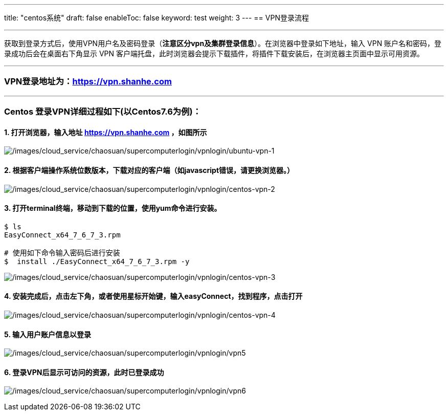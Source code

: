 ---
title: "centos系统"
draft: false
enableToc: false
keyword: test
weight: 3
---
== VPN登录流程

'''''

获取到登录方式后，使用VPN用户名及密码登录（*注意区分vpn及集群登录信息*）。在浏览器中登录如下地址，输入
VPN 账户名和密码，登录成功后会在桌面右下角显示 VPN
客户端托盘，此时浏览器会提示下载插件，将插件下载安装后，在浏览器主页面中显示可用资源。

'''''

=== VPN登录地址为：link:https://vpn.shanhe.com/[https://vpn.shanhe.com]

'''''

=== Centos 登录VPN详细过程如下(以Centos7.6为例)：

==== 1. 打开浏览器，输入地址 link:https://vpn.shanhe.com/[https://vpn.shanhe.com] ，如图所示

image:/images/cloud_service/chaosuan/supercomputerlogin/vpnlogin/ubuntu-vpn-1.png[/images/cloud_service/chaosuan/supercomputerlogin/vpnlogin/ubuntu-vpn-1]

==== 2. 根据客户端操作系统位数版本，下载对应的客户端（如javascript错误，请更换浏览器。）

image:/images/cloud_service/chaosuan/supercomputerlogin/vpnlogin/centos-vpn-2.png[/images/cloud_service/chaosuan/supercomputerlogin/vpnlogin/centos-vpn-2]

==== 3. 打开terminal终端，移动到下载的位置，使用yum命令进行安装。

[source,bash]
----
$ ls
EasyConnect_x64_7_6_7_3.rpm

# 使用如下命令输入密码后进行安装
$  install ./EasyConnect_x64_7_6_7_3.rpm -y
----

image:/images/cloud_service/chaosuan/supercomputerlogin/vpnlogin/centos-vpn-3.png[/images/cloud_service/chaosuan/supercomputerlogin/vpnlogin/centos-vpn-3]

==== 4. 安装完成后，点击左下角，或者使用星标开始键，输入easyConnect，找到程序，点击打开

image:/images/cloud_service/chaosuan/supercomputerlogin/vpnlogin/centos-vpn-4.png[/images/cloud_service/chaosuan/supercomputerlogin/vpnlogin/centos-vpn-4]

==== 5. 输入用户账户信息以登录

image:/images/cloud_service/chaosuan/supercomputerlogin/vpnlogin/vpn5.png[/images/cloud_service/chaosuan/supercomputerlogin/vpnlogin/vpn5]

==== 6. 登录VPN后显示可访问的资源，此时已登录成功

image:/images/cloud_service/chaosuan/supercomputerlogin/vpnlogin/vpn6.png[/images/cloud_service/chaosuan/supercomputerlogin/vpnlogin/vpn6]
